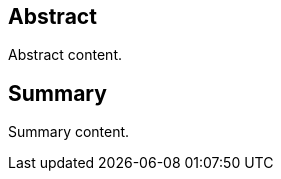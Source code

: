 
////
Preface sections must include [.preface] attribute
in order to get them placed in the preface area (and not in the main content).

Keywords specified in document preamble will display in this area
after the abstract
////

[.preface]
== Abstract

// Insert abstract content
Abstract content.


[.preface]
== Summary

// Insert summary content including subsections as needed
Summary content.